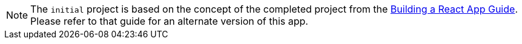 NOTE: The `initial` project is based on the concept of the completed project from the
http://guides.grails.org/building-a-react-app/guide/index.html[Building a React App Guide].
Please refer to that guide for an alternate version of this app.